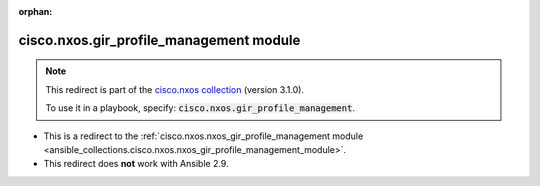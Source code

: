 
.. Document meta

:orphan:

.. Anchors

.. _ansible_collections.cisco.nxos.gir_profile_management_module:

.. Title

cisco.nxos.gir_profile_management module
++++++++++++++++++++++++++++++++++++++++

.. Collection note

.. note::
    This redirect is part of the `cisco.nxos collection <https://galaxy.ansible.com/cisco/nxos>`_ (version 3.1.0).

    To use it in a playbook, specify: :code:`cisco.nxos.gir_profile_management`.

- This is a redirect to the :ref:`cisco.nxos.nxos_gir_profile_management module <ansible_collections.cisco.nxos.nxos_gir_profile_management_module>`.
- This redirect does **not** work with Ansible 2.9.
